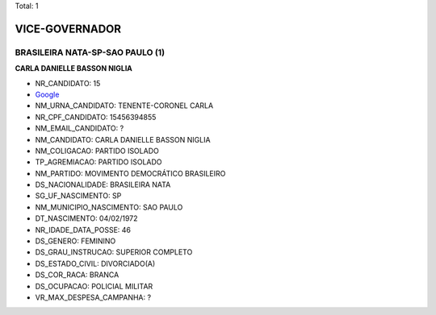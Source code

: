 Total: 1

VICE-GOVERNADOR
===============

BRASILEIRA NATA-SP-SAO PAULO (1)
................................

**CARLA DANIELLE BASSON NIGLIA**

- NR_CANDIDATO: 15
- `Google <https://www.google.com/search?q=CARLA+DANIELLE+BASSON+NIGLIA>`_
- NM_URNA_CANDIDATO: TENENTE-CORONEL CARLA
- NR_CPF_CANDIDATO: 15456394855
- NM_EMAIL_CANDIDATO: ?
- NM_CANDIDATO: CARLA DANIELLE BASSON NIGLIA
- NM_COLIGACAO: PARTIDO ISOLADO
- TP_AGREMIACAO: PARTIDO ISOLADO
- NM_PARTIDO: MOVIMENTO DEMOCRÁTICO BRASILEIRO
- DS_NACIONALIDADE: BRASILEIRA NATA
- SG_UF_NASCIMENTO: SP
- NM_MUNICIPIO_NASCIMENTO: SAO PAULO
- DT_NASCIMENTO: 04/02/1972
- NR_IDADE_DATA_POSSE: 46
- DS_GENERO: FEMININO
- DS_GRAU_INSTRUCAO: SUPERIOR COMPLETO
- DS_ESTADO_CIVIL: DIVORCIADO(A)
- DS_COR_RACA: BRANCA
- DS_OCUPACAO: POLICIAL MILITAR
- VR_MAX_DESPESA_CAMPANHA: ?

